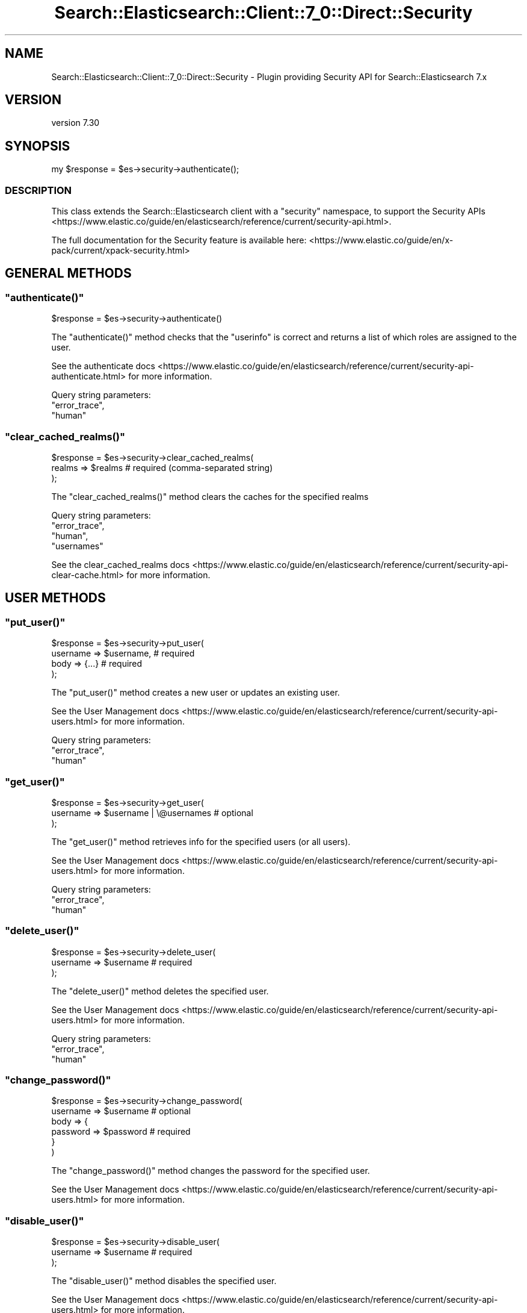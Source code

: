 .\" Automatically generated by Pod::Man 4.14 (Pod::Simple 3.40)
.\"
.\" Standard preamble:
.\" ========================================================================
.de Sp \" Vertical space (when we can't use .PP)
.if t .sp .5v
.if n .sp
..
.de Vb \" Begin verbatim text
.ft CW
.nf
.ne \\$1
..
.de Ve \" End verbatim text
.ft R
.fi
..
.\" Set up some character translations and predefined strings.  \*(-- will
.\" give an unbreakable dash, \*(PI will give pi, \*(L" will give a left
.\" double quote, and \*(R" will give a right double quote.  \*(C+ will
.\" give a nicer C++.  Capital omega is used to do unbreakable dashes and
.\" therefore won't be available.  \*(C` and \*(C' expand to `' in nroff,
.\" nothing in troff, for use with C<>.
.tr \(*W-
.ds C+ C\v'-.1v'\h'-1p'\s-2+\h'-1p'+\s0\v'.1v'\h'-1p'
.ie n \{\
.    ds -- \(*W-
.    ds PI pi
.    if (\n(.H=4u)&(1m=24u) .ds -- \(*W\h'-12u'\(*W\h'-12u'-\" diablo 10 pitch
.    if (\n(.H=4u)&(1m=20u) .ds -- \(*W\h'-12u'\(*W\h'-8u'-\"  diablo 12 pitch
.    ds L" ""
.    ds R" ""
.    ds C` ""
.    ds C' ""
'br\}
.el\{\
.    ds -- \|\(em\|
.    ds PI \(*p
.    ds L" ``
.    ds R" ''
.    ds C`
.    ds C'
'br\}
.\"
.\" Escape single quotes in literal strings from groff's Unicode transform.
.ie \n(.g .ds Aq \(aq
.el       .ds Aq '
.\"
.\" If the F register is >0, we'll generate index entries on stderr for
.\" titles (.TH), headers (.SH), subsections (.SS), items (.Ip), and index
.\" entries marked with X<> in POD.  Of course, you'll have to process the
.\" output yourself in some meaningful fashion.
.\"
.\" Avoid warning from groff about undefined register 'F'.
.de IX
..
.nr rF 0
.if \n(.g .if rF .nr rF 1
.if (\n(rF:(\n(.g==0)) \{\
.    if \nF \{\
.        de IX
.        tm Index:\\$1\t\\n%\t"\\$2"
..
.        if !\nF==2 \{\
.            nr % 0
.            nr F 2
.        \}
.    \}
.\}
.rr rF
.\" ========================================================================
.\"
.IX Title "Search::Elasticsearch::Client::7_0::Direct::Security 3"
.TH Search::Elasticsearch::Client::7_0::Direct::Security 3 "2020-09-15" "perl v5.32.0" "User Contributed Perl Documentation"
.\" For nroff, turn off justification.  Always turn off hyphenation; it makes
.\" way too many mistakes in technical documents.
.if n .ad l
.nh
.SH "NAME"
Search::Elasticsearch::Client::7_0::Direct::Security \- Plugin providing Security API for Search::Elasticsearch 7.x
.SH "VERSION"
.IX Header "VERSION"
version 7.30
.SH "SYNOPSIS"
.IX Header "SYNOPSIS"
.Vb 1
\&    my $response = $es\->security\->authenticate();
.Ve
.SS "\s-1DESCRIPTION\s0"
.IX Subsection "DESCRIPTION"
This class extends the Search::Elasticsearch client with a \f(CW\*(C`security\*(C'\fR
namespace, to support the
Security APIs <https://www.elastic.co/guide/en/elasticsearch/reference/current/security-api.html>.
.PP
The full documentation for the Security feature is available here:
<https://www.elastic.co/guide/en/x\-pack/current/xpack\-security.html>
.SH "GENERAL METHODS"
.IX Header "GENERAL METHODS"
.ie n .SS """authenticate()"""
.el .SS "\f(CWauthenticate()\fP"
.IX Subsection "authenticate()"
.Vb 1
\&    $response = $es\->security\->authenticate()
.Ve
.PP
The \f(CW\*(C`authenticate()\*(C'\fR method checks that the \f(CW\*(C`userinfo\*(C'\fR is correct and returns
a list of which roles are assigned to the user.
.PP
See the authenticate docs <https://www.elastic.co/guide/en/elasticsearch/reference/current/security-api-authenticate.html>
for more information.
.PP
Query string parameters:
    \f(CW\*(C`error_trace\*(C'\fR,
    \f(CW\*(C`human\*(C'\fR
.ie n .SS """clear_cached_realms()"""
.el .SS "\f(CWclear_cached_realms()\fP"
.IX Subsection "clear_cached_realms()"
.Vb 3
\&    $response = $es\->security\->clear_cached_realms(
\&        realms => $realms       # required  (comma\-separated string)
\&    );
.Ve
.PP
The \f(CW\*(C`clear_cached_realms()\*(C'\fR method clears the caches for the specified realms
.PP
Query string parameters:
    \f(CW\*(C`error_trace\*(C'\fR,
    \f(CW\*(C`human\*(C'\fR,
    \f(CW\*(C`usernames\*(C'\fR
.PP
See the clear_cached_realms docs <https://www.elastic.co/guide/en/elasticsearch/reference/current/security-api-clear-cache.html>
for more information.
.SH "USER METHODS"
.IX Header "USER METHODS"
.ie n .SS """put_user()"""
.el .SS "\f(CWput_user()\fP"
.IX Subsection "put_user()"
.Vb 4
\&    $response = $es\->security\->put_user(
\&        username => $username,     # required
\&        body     => {...}          # required
\&    );
.Ve
.PP
The \f(CW\*(C`put_user()\*(C'\fR method creates a new user or updates an existing user.
.PP
See the User Management docs <https://www.elastic.co/guide/en/elasticsearch/reference/current/security-api-users.html>
for more information.
.PP
Query string parameters:
    \f(CW\*(C`error_trace\*(C'\fR,
    \f(CW\*(C`human\*(C'\fR
.ie n .SS """get_user()"""
.el .SS "\f(CWget_user()\fP"
.IX Subsection "get_user()"
.Vb 3
\&    $response = $es\->security\->get_user(
\&        username => $username | \e@usernames     # optional
\&    );
.Ve
.PP
The \f(CW\*(C`get_user()\*(C'\fR method retrieves info for the specified users (or all users).
.PP
See the User Management docs <https://www.elastic.co/guide/en/elasticsearch/reference/current/security-api-users.html>
for more information.
.PP
Query string parameters:
    \f(CW\*(C`error_trace\*(C'\fR,
    \f(CW\*(C`human\*(C'\fR
.ie n .SS """delete_user()"""
.el .SS "\f(CWdelete_user()\fP"
.IX Subsection "delete_user()"
.Vb 3
\&    $response = $es\->security\->delete_user(
\&        username => $username       # required
\&    );
.Ve
.PP
The \f(CW\*(C`delete_user()\*(C'\fR method deletes the specified user.
.PP
See the User Management docs <https://www.elastic.co/guide/en/elasticsearch/reference/current/security-api-users.html>
for more information.
.PP
Query string parameters:
    \f(CW\*(C`error_trace\*(C'\fR,
    \f(CW\*(C`human\*(C'\fR
.ie n .SS """change_password()"""
.el .SS "\f(CWchange_password()\fP"
.IX Subsection "change_password()"
.Vb 6
\&    $response = $es\->security\->change_password(
\&        username => $username       # optional
\&        body => {
\&            password => $password   # required
\&        }
\&    )
.Ve
.PP
The \f(CW\*(C`change_password()\*(C'\fR method changes the password for the specified user.
.PP
See the User Management docs <https://www.elastic.co/guide/en/elasticsearch/reference/current/security-api-users.html>
for more information.
.ie n .SS """disable_user()"""
.el .SS "\f(CWdisable_user()\fP"
.IX Subsection "disable_user()"
.Vb 3
\&    $response = $es\->security\->disable_user(
\&        username => $username       # required
\&    );
.Ve
.PP
The \f(CW\*(C`disable_user()\*(C'\fR method disables the specified user.
.PP
See the User Management docs <https://www.elastic.co/guide/en/elasticsearch/reference/current/security-api-users.html>
for more information.
.PP
Query string parameters:
    \f(CW\*(C`error_trace\*(C'\fR,
    \f(CW\*(C`human\*(C'\fR
.ie n .SS """enable_user()"""
.el .SS "\f(CWenable_user()\fP"
.IX Subsection "enable_user()"
.Vb 3
\&    $response = $es\->security\->enable_user(
\&        username => $username       # required
\&    );
.Ve
.PP
The \f(CW\*(C`enable_user()\*(C'\fR method enables the specified user.
.PP
See the User Management docs <https://www.elastic.co/guide/en/elasticsearch/reference/current/security-api-users.html>
for more information.
.PP
Query string parameters:
    \f(CW\*(C`error_trace\*(C'\fR,
    \f(CW\*(C`human\*(C'\fR
.SH "ROLE METHODS"
.IX Header "ROLE METHODS"
.ie n .SS """put_role()"""
.el .SS "\f(CWput_role()\fP"
.IX Subsection "put_role()"
.Vb 4
\&    $response = $es\->security\->put_role(
\&        name => $name,             # required
\&        body     => {...}          # required
\&    );
.Ve
.PP
The \f(CW\*(C`put_role()\*(C'\fR method creates a new role or updates an existing role.
.PP
See the Role Management docs <https://www.elastic.co/guide/en/elasticsearch/reference/current/security-api-roles.html>
for more information.
.PP
Query string parameters:
    \f(CW\*(C`error_trace\*(C'\fR,
    \f(CW\*(C`human\*(C'\fR
.ie n .SS """get_role()"""
.el .SS "\f(CWget_role()\fP"
.IX Subsection "get_role()"
.Vb 3
\&    $response = $es\->security\->get_role(
\&        name => $name | \e@names     # optional
\&    );
.Ve
.PP
The \f(CW\*(C`get_role()\*(C'\fR method retrieves info for the specified roles (or all roles).
.PP
See the Role Management docs <https://www.elastic.co/guide/en/elasticsearch/reference/current/security-api-roles.html>
for more information.
.PP
Query string parameters:
    \f(CW\*(C`error_trace\*(C'\fR,
    \f(CW\*(C`human\*(C'\fR
.ie n .SS """delete_role()"""
.el .SS "\f(CWdelete_role()\fP"
.IX Subsection "delete_role()"
.Vb 3
\&    $response = $es\->security\->delete_role(
\&        name => $name       # required
\&    );
.Ve
.PP
The \f(CW\*(C`delete_role()\*(C'\fR method deletes the specified role.
.PP
See the Role Management docs <https://www.elastic.co/guide/en/elasticsearch/reference/current/security-api-roles.html>
for more information.
.PP
Query string parameters:
    \f(CW\*(C`error_trace\*(C'\fR,
    \f(CW\*(C`human\*(C'\fR
.ie n .SS """clear_cached_roles()"""
.el .SS "\f(CWclear_cached_roles()\fP"
.IX Subsection "clear_cached_roles()"
.Vb 3
\&    $response = $es\->security\->clear_cached_roles(
\&        names => $names       # required  (comma\-separated string)
\&    );
.Ve
.PP
The \f(CW\*(C`clear_cached_roles()\*(C'\fR method clears the caches for the specified roles.
.PP
See the Role Management docs <https://www.elastic.co/guide/en/elasticsearch/reference/current/security-api-roles.html>
for more information.
.PP
Query string parameters:
    \f(CW\*(C`error_trace\*(C'\fR,
    \f(CW\*(C`human\*(C'\fR
.SH "ROLE MAPPING METHODS"
.IX Header "ROLE MAPPING METHODS"
.ie n .SS """put_role_mapping()"""
.el .SS "\f(CWput_role_mapping()\fP"
.IX Subsection "put_role_mapping()"
.Vb 4
\&    $response = $es\->security\->put_role_mapping(
\&        name => $name,             # required
\&        body     => {...}          # required
\&    );
.Ve
.PP
The \f(CW\*(C`put_role_mapping()\*(C'\fR method creates a new role mapping or updates an existing role mapping.
.PP
See the Role Mapping docs <https://www.elastic.co/guide/en/elasticsearch/reference/current/security-api-role-mapping.html>
for more information.
.PP
Query string parameters:
    \f(CW\*(C`error_trace\*(C'\fR,
    \f(CW\*(C`human\*(C'\fR
.ie n .SS """get_role_mapping()"""
.el .SS "\f(CWget_role_mapping()\fP"
.IX Subsection "get_role_mapping()"
.Vb 3
\&    $response = $es\->security\->get_role_mapping(
\&        name => $name,             # optional
\&    );
.Ve
.PP
The \f(CW\*(C`get_role_mapping()\*(C'\fR method retrieves one or more role mappings.
.PP
See the Role Mapping docs <https://www.elastic.co/guide/en/elasticsearch/reference/current/security-api-role-mapping.html>
for more information.
.PP
Query string parameters:
    \f(CW\*(C`error_trace\*(C'\fR,
    \f(CW\*(C`human\*(C'\fR
.ie n .SS """delete_role_mapping()"""
.el .SS "\f(CWdelete_role_mapping()\fP"
.IX Subsection "delete_role_mapping()"
.Vb 3
\&    $response = $es\->security\->delete_role_mapping(
\&        name => $name,             # required
\&    );
.Ve
.PP
The \f(CW\*(C`delete_role_mapping()\*(C'\fR method deletes a role mapping.
.PP
See the Role Mapping docs <https://www.elastic.co/guide/en/elasticsearch/reference/current/security-api-role-mapping.html>
for more information.
.PP
Query string parameters:
    \f(CW\*(C`error_trace\*(C'\fR,
    \f(CW\*(C`human\*(C'\fR
.SH "TOKEN METHODS"
.IX Header "TOKEN METHODS"
.ie n .SS """get_token()"""
.el .SS "\f(CWget_token()\fP"
.IX Subsection "get_token()"
.Vb 3
\&    $response = $es\->security\->get_token(
\&        body     => {...}          # required
\&    );
.Ve
.PP
The \f(CW\*(C`get_token()\*(C'\fR method enables you to create bearer tokens for access without
requiring basic authentication.
.PP
See the Token Management docs <https://www.elastic.co/guide/en/elasticsearch/reference/current/security-api-tokens.html>
for more information.
.PP
Query string parameters:
    \f(CW\*(C`error_trace\*(C'\fR,
    \f(CW\*(C`human\*(C'\fR
.ie n .SS """invalidate_token()"""
.el .SS "\f(CWinvalidate_token()\fP"
.IX Subsection "invalidate_token()"
.Vb 3
\&    $response = $es\->security\->invalidate_token(
\&        body     => {...}          # required
\&    );
.Ve
.PP
The \f(CW\*(C`invalidate_token()\*(C'\fR method enables you to invalidate bearer tokens for access without
requiring basic authentication.
.PP
See the Token Management docs <https://www.elastic.co/guide/en/elasticsearch/reference/current/security-api-tokens.html>
for more information.
.PP
Query string parameters:
    \f(CW\*(C`error_trace\*(C'\fR,
    \f(CW\*(C`human\*(C'\fR
.SH "API KEY METHODS"
.IX Header "API KEY METHODS"
.ie n .SS """create_api_key()"""
.el .SS "\f(CWcreate_api_key()\fP"
.IX Subsection "create_api_key()"
.Vb 3
\&    $response = $es\->security\->create_api_key(
\&        body    => {...}            # required
\&    )
.Ve
.PP
The \f(CW\*(C`create_api_key()\*(C'\fR \s-1API\s0 is used to create \s-1API\s0 keys which can be used for access instead
of basic authentication.
.PP
Query string parameters:
    \f(CW\*(C`error_trace\*(C'\fR,
    \f(CW\*(C`filter_path\*(C'\fR,
    \f(CW\*(C`human\*(C'\fR,
    \f(CW\*(C`refresh\*(C'\fR
.PP
See the Create \s-1API\s0 Key docs <https://www.elastic.co/guide/en/elasticsearch/reference/current/security-api-create-api-key.html> for more.
.ie n .SS """get_api_key()"""
.el .SS "\f(CWget_api_key()\fP"
.IX Subsection "get_api_key()"
.Vb 6
\&    $response = $es\->security\->get_api_key(
\&        id          => $id,         # optional
\&        name        => $name,       # optional
\&        realm_name  => $realm,      # optional
\&        username    => $username    # optional
\&    )
.Ve
.PP
The \f(CW\*(C`get_api_key()\*(C'\fR \s-1API\s0 is used to get information about an \s-1API\s0 key.
.PP
Query string parameters:
    \f(CW\*(C`error_trace\*(C'\fR,
    \f(CW\*(C`filter_path\*(C'\fR,
    \f(CW\*(C`human\*(C'\fR,
    \f(CW\*(C`id\*(C'\fR,
    \f(CW\*(C`name\*(C'\fR,
    \f(CW\*(C`realm_name\*(C'\fR,
    \f(CW\*(C`username\*(C'\fR
.PP
See the Get \s-1API\s0 Key docs <https://www.elastic.co/guide/en/elasticsearch/reference/current/security-api-get-api-key.html> for more.
.ie n .SS """invalidate_api_key()"""
.el .SS "\f(CWinvalidate_api_key()\fP"
.IX Subsection "invalidate_api_key()"
.Vb 6
\&    $response = $es\->security\->invalidate_api_key(
\&        id          => $id,         # optional
\&        name        => $name,       # optional
\&        realm_name  => $realm,      # optional
\&        username    => $username    # optional
\&    )
.Ve
.PP
The \f(CW\*(C`invalidate_api_key()\*(C'\fR \s-1API\s0 is used to invalidate an \s-1API\s0 key.
.PP
Query string parameters:
    \f(CW\*(C`error_trace\*(C'\fR,
    \f(CW\*(C`filter_path\*(C'\fR,
    \f(CW\*(C`human\*(C'\fR,
    \f(CW\*(C`id\*(C'\fR,
    \f(CW\*(C`name\*(C'\fR,
    \f(CW\*(C`realm_name\*(C'\fR,
    \f(CW\*(C`username\*(C'\fR
.PP
See the Invalidate \s-1API\s0 Key docs <https://www.elastic.co/guide/en/elasticsearch/reference/current/security-api-invalidate-api-key.html> for more.
.SH "USER PRIVILEGE METHODS"
.IX Header "USER PRIVILEGE METHODS"
.ie n .SS """get_user_privileges()"""
.el .SS "\f(CWget_user_privileges()\fP"
.IX Subsection "get_user_privileges()"
.Vb 1
\&    $response = $es\->get_user_privileges();
\&
\& The C<get_user_privileges()> method retrieves the privileges granted to the current user.
\&
\& Query string parameters:
\&    C<error_trace>,
\&    C<filter_path>,
\&    C<human>
.Ve
.ie n .SS """has_privileges()"" $response = $es\->has_privileges( user    => $user,   # optional body    => {...}    # required );"
.el .SS "\f(CWhas_privileges()\fP \f(CW$response\fP = \f(CW$es\fP\->has_privileges( user    => \f(CW$user\fP,   # optional body    => {...}    # required );"
.IX Subsection "has_privileges() $response = $es->has_privileges( user => $user, # optional body => {...} # required );"
.Vb 1
\& The C<has_privileges()> method checks whether the current or specified user has the listed privileges.
\&
\& Query string parameters:
\&    C<error_trace>,
\&    C<filter_path>,
\&    C<human>
.Ve
.PP
See the Has Privileges docs <https://www.elastic.co/guide/en/elasticsearch/reference/current/security-api-has-privileges.html> for more.
.SH "APPLICATION PRIVILEGE METHODS"
.IX Header "APPLICATION PRIVILEGE METHODS"
.ie n .SS """put_privileges()"""
.el .SS "\f(CWput_privileges()\fP"
.IX Subsection "put_privileges()"
.Vb 5
\&    $response = $es\->put_privileges(
\&        application     => $application,    # required
\&        name            => $name,           # required
\&        body            => {...}            # required
\&    );
\&
\& The C<put_privileges()> method creates or updates the named privilege for a particular application.
\&
\& Query string parameters:
\&    C<error_trace>,
\&    C<filter_path>,
\&    C<human>,
\&    C<refresh>
.Ve
.PP
See the Create or Update Application Privileges docs <https://www.elastic.co/guide/en/elasticsearch/reference/current/security-api-put-privileges.html> for more.
.ie n .SS """get_privileges()"""
.el .SS "\f(CWget_privileges()\fP"
.IX Subsection "get_privileges()"
.Vb 4
\&    $response = $es\->get_privileges(
\&        application     => $application,    # required
\&        name            => $name,           # required
\&    );
\&
\& The C<get_privileges()> method retrieves the named privilege for a particular application.
\&
\& Query string parameters:
\&    C<error_trace>,
\&    C<filter_path>,
\&    C<human>
.Ve
.PP
See the Get Application Privileges docs <https://www.elastic.co/guide/en/elasticsearch/reference/current/security-api-get-privileges.html> for more.
.ie n .SS """delete_privileges()"""
.el .SS "\f(CWdelete_privileges()\fP"
.IX Subsection "delete_privileges()"
.Vb 4
\&    $response = $es\->delete_privileges(
\&        application     => $application,    # required
\&        name            => $name,           # required
\&    );
\&
\& The C<delete_privileges()> method deletes the named privilege for a particular application.
\&
\& Query string parameters:
\&    C<error_trace>,
\&    C<filter_path>,
\&    C<human>,
\&    C<refresh>
.Ve
.PP
See the Delete Application Privileges docs <https://www.elastic.co/guide/en/elasticsearch/reference/current/security-api-delete-privilege.html> for more.
.SH "AUTHOR"
.IX Header "AUTHOR"
Enrico Zimuel <enrico.zimuel@elastic.co>
.SH "COPYRIGHT AND LICENSE"
.IX Header "COPYRIGHT AND LICENSE"
This software is Copyright (c) 2020 by Elasticsearch \s-1BV.\s0
.PP
This is free software, licensed under:
.PP
.Vb 1
\&  The Apache License, Version 2.0, January 2004
.Ve
